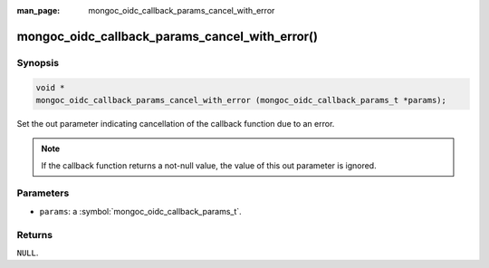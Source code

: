 :man_page: mongoc_oidc_callback_params_cancel_with_error

mongoc_oidc_callback_params_cancel_with_error()
===============================================

Synopsis
--------

.. code-block:: c

  void *
  mongoc_oidc_callback_params_cancel_with_error (mongoc_oidc_callback_params_t *params);

Set the out parameter indicating cancellation of the callback function due to an error.

.. note::

  If the callback function returns a not-null value, the value of this out parameter is ignored.

Parameters
----------

* ``params``: a :symbol:`mongoc_oidc_callback_params_t`.

Returns
-------

``NULL``.

.. seealso::

  - :symbol:`mongoc_oidc_callback_params_t`
  - :symbol:`mongoc_oidc_callback_t`
